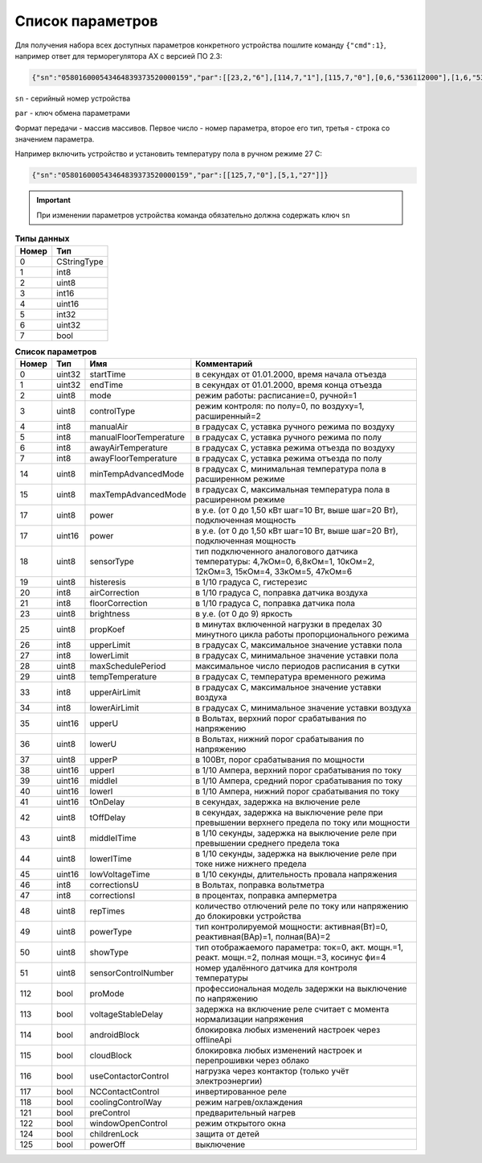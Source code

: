 Список параметров
~~~~~~~~~~~~~~~~~

Для получения набора всех доступных параметров конкретного устройства пошлите команду ``{"cmd":1}``, например ответ для терморегулятора AX с версией ПО 2.3:

.. code-block:: json

    {"sn":"058016000543464839373520000159","par":[[23,2,"6"],[114,7,"1"],[115,7,"0"],[0,6,"536112000"],[1,6,"536112000"],[2,2,"1"],[3,2,"0"],[4,1,"30"],[5,1,"30"],[6,1,"25"],[7,1,"5"],[18,2,"2"],[19,2,"10"],[21,1,"0"],[25,2,"15"],[26,1,"45"],[27,1,"5"],[28,2,"16"],[29,1,"0"],[17,4,"175"],[116,7,"0"],[117,7,"0"],[118,7,"0"],[121,7,"0"],[122,7,"0"],[124,7,"0"],[125,7,"0"]]}

``sn`` - серийный номер устройства

``par`` - ключ обмена параметрами

Формат передачи - массив массивов. Первое число - номер параметра, второе его тип, третья - строка со значением параметра.

Например включить устройство и установить температуру пола в ручном режиме 27 С: 

.. code-block:: json

    {"sn":"058016000543464839373520000159","par":[[125,7,"0"],[5,1,"27"]]}


.. important::
   При изменении параметров устройства команда обязательно должна содержать ключ ``sn``

.. table:: **Типы данных**
   :widths: auto   

   =====	=====
   Номер	 Тип
   =====	=====
   0		 CStringType
   1		 int8
   2 		 uint8
   3 		 int16
   4 		 uint16
   5  		 int32
   6 		 uint32
   7 		 bool
   =====	=====




.. table:: **Список параметров**
   :widths: auto

   ===== 	======		=======================		===========
   Номер 	Тип   		Имя							Комментарий
   ===== 	======		=======================		===========
   0    	uint32		startTime					в секундах от 01.01.2000, время начала отъезда
   1    	uint32		endTime						в секундах от 01.01.2000, время конца отъезда
   2    	uint8		mode						режим работы: расписание=0, ручной=1
   3    	uint8		controlType					режим контроля: по полу=0, по воздуху=1, расширенный=2
   4    	int8		manualAir					в градусах С, уставка ручного режима по воздуху
   5    	int8		manualFloorTemperature		в градусах С, уставка ручного режима по полу
   6		int8		awayAirTemperature			в градусах С, уставка режима отъезда по воздуху
   7    	int8		awayFloorTemperature		в градусах С, уставка режима отъезда по полу
   14    	uint8		minTempAdvancedMode			в градусах С, минимальная температура пола в расширенном режиме
   15    	uint8		maxTempAdvancedMode			в градусах С, максимальная температура пола в расширенном режиме
   17    	uint8		power 						в у.е. (от 0 до 1,50 кВт шаг=10 Вт, выше шаг=20 Вт), подключенная мощность
   17    	uint16		power 						в у.е. (от 0 до 1,50 кВт шаг=10 Вт, выше шаг=20 Вт), подключенная мощность
   18    	uint8		sensorType 					тип подключенного аналогового датчика температуры: 4,7кОм=0, 6,8кОм=1, 10кОм=2, 12кОм=3, 15кОм=4, 33кОм=5, 47кОм=6
   19    	uint8		histeresis 					в 1/10 градуса С, гистерезис
   20    	int8		airCorrection 				в 1/10 градуса С, поправка датчика воздуха
   21    	int8		floorCorrection 			в 1/10 градуса С, поправка датчика пола
   23    	uint8		brightness					в у.е. (от 0 до 9) яркость 
   25    	uint8		propKoef 					в минутах включенной нагрузки в пределах 30 минутного цикла работы пропорционального режима
   26    	int8		upperLimit 					в градусах С, максимальное значение уставки пола
   27    	int8		lowerLimit 					в градусах С, минимальное значение уставки пола
   28   	uint8		maxSchedulePeriod 			максимальное число периодов расписания в сутки
   29    	uint8		tempTemperature				в градусах С, температура временного режима	
   33   	int8		upperAirLimit				в градусах С, максимальное значение уставки воздуха
   34   	int8		lowerAirLimit				в градусах С, минимальное значение уставки воздуха
   35    	uint16		upperU						в Вольтах, верхний порог срабатывания по напряжению
   36     	uint8		lowerU						в Вольтах, нижний порог срабатывания по напряжению
   37    	uint8		upperP						в 100Вт, порог срабатывания по мощности
   38    	uint16		upperI						в 1/10 Ампера, верхний порог срабатывания по току
   39    	uint16		middleI						в 1/10 Ампера, средний порог срабатывания по току
   40    	uint16		lowerI						в 1/10 Ампера, нижний порог срабатывания по току
   41     	uint16		tOnDelay 					в секундах, задержка на включение реле
   42     	uint8		tOffDelay 					в секундах, задержка на выключение реле при превышении верхнего предела по току или мощности
   43		uint8		middleITime 				в 1/10 секунды, задержка на выключение реле при превышении среднего предела тока
   44     	uint8		lowerITime					в 1/10 секунды, задержка на выключение реле при токе ниже нижнего предела
   45    	uint16		lowVoltageTime				в 1/10 секунды, длительность провала напряжения
   46     	int8		correctionsU				в Вольтах, поправка вольтметра
   47     	int8		correctionsI				в процентах, поправка амперметра
   48     	uint8		repTimes					количество отлючений реле по току или напряжению до блокировки устройства
   49     	uint8		powerType					тип контролируемой мощности: активная(Вт)=0, реактивная(ВАр)=1, полная(ВА)=2
   50     	uint8		showType					тип отображаемого параметра: ток=0, акт. мощн.=1, реакт. мощн.=2, полная мощн.=3, косинус фи=4
   51     	uint8		sensorСontrolNumber			номер удалённого датчика для контроля температуры   
   112		bool 		proMode 					профессиональная модель задержки на выключение по напряжению
   113		bool 		voltageStableDelay 			задержка на включение реле считает с момента нормализации напряжения
   114		bool  		androidBlock 				блокировка любых изменений настроек через offlineApi
   115		bool  		cloudBlock 					блокировка любых изменений настроек и перепрошивки через облако
   116		bool  		useContactorControl 		нагрузка через контактор (только учёт электроэнергии)
   117		bool  		NCContactControl 			инвертированное реле
   118		bool  		coolingControlWay 			режим нагрев/охлаждения
   121		bool  		preControl 					предварительный нагрев
   122		bool  		windowOpenControl 			режим открытого окна	
   124		bool  		childrenLock 				защита от детей
   125		bool  		powerOff 					выключение   
   =====	======		=======================		===========